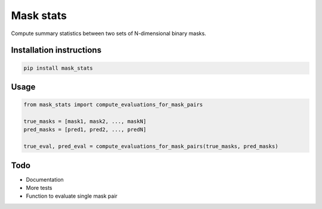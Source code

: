 ==========
Mask stats
==========

Compute summary statistics between two sets of N-dimensional binary masks.

Installation instructions
-------------------------

.. code::

    pip install mask_stats


Usage
-----

.. code:: python

        from mask_stats import compute_evaluations_for_mask_pairs

        true_masks = [mask1, mask2, ..., maskN]
        pred_masks = [pred1, pred2, ..., predN]

        true_eval, pred_eval = compute_evaluations_for_mask_pairs(true_masks, pred_masks)

Todo
----

* Documentation
* More tests
* Function to evaluate single mask pair
